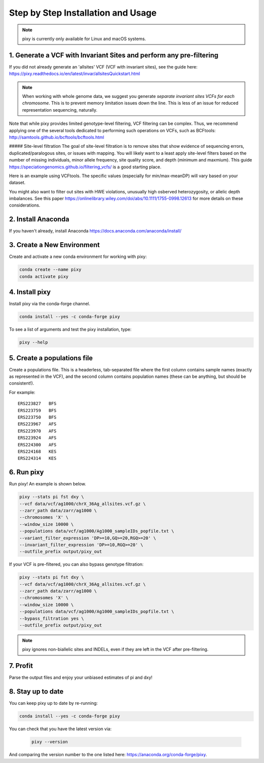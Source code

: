 ************
Step by Step Installation and Usage
************

.. note::
    pixy is currently only available for Linux and macOS systems.
    
 
1. Generate a VCF with Invariant Sites and perform any pre-filtering
======
If you did not already generate an 'allsites' VCF (VCF with invariant sites), see the guide here: https://pixy.readthedocs.io/en/latest/invar/allsitesQuickstart.html 

.. note::
    When working with whole genome data, we suggest you generate *separate invariant sites VCFs for each chromosome*. This is to prevent
    memory limitation issues down the line. This is less of an issue for reduced representation sequencing, naturally.

Note that while pixy provides limited genotype-level filtering, VCF filtering can be complex. Thus, we recommend applying one of the several tools dedicated to performing such operations on VCFs, such as BCFtools: http://samtools.github.io/bcftools/bcftools.html

##### Site-level filtration
The goal of site-level filtration is to remove sites that show evidence of sequencing errors, duplicated/paralogous sites, or issues with mapping. You will likely want to a least apply site-level filters based on the number of missing individuals, minor allele frequency, site quality score, and depth (minimum and maxmium). This guide https://speciationgenomics.github.io/filtering_vcfs/ is a good starting place. 

Here is an example using VCFtools. The specific values (especially for min/max-meanDP) will vary based on your dataset. 

.. code:: console
    vcftools --gzvcf my_vcf.vcf.gz \
    --remove-indels \
    --maf 0.05 \
    --max-missing 0.8 \
    --minQ 30 \
    --min-meanDP 10 \
    --max-meanDP 100 \
    --hwe 0.001 \
    --recode --stdout | gzip -c > my_filtered_vcf.vcf.gz

You might also want to filter out sites with HWE violations, unusually high osberved heterozygosity, or allelic depth imbalances. See this paper https://onlinelibrary.wiley.com/doi/abs/10.1111/1755-0998.12613 for more details on these considerations.


2. Install Anaconda
======
If you haven't already, install Anaconda https://docs.anaconda.com/anaconda/install/ 

3. Create a New Environment
======
Create and activate a new conda environment for working with pixy:

.. code:: console

    conda create --name pixy
    conda activate pixy

4. Install pixy
======
Install pixy via the conda-forge channel. 

.. code:: console

    conda install --yes -c conda-forge pixy

To see a list of arguments and test the pixy installation, type:

.. code:: console

    pixy --help


5. Create a populations file
======
Create a populations file. This is a headerless, tab-separated file where the first column contains sample names (exactly as represented in the VCF), and the second column contains population names (these can be anything, but should be consistent!).

For example:

.. parsed-literal::
    ERS223827	BFS
    ERS223759	BFS
    ERS223750	BFS
    ERS223967	AFS
    ERS223970	AFS
    ERS223924	AFS
    ERS224300	AFS
    ERS224168	KES
    ERS224314	KES

    
6. Run pixy
======

Run pixy! An example is shown below.

.. code:: console

    pixy --stats pi fst dxy \
    --vcf data/vcf/ag1000/chrX_36Ag_allsites.vcf.gz \
    --zarr_path data/zarr/ag1000 \
    --chromosomes 'X' \
    --window_size 10000 \
    --populations data/vcf/ag1000/Ag1000_sampleIDs_popfile.txt \
    --variant_filter_expression 'DP>=10,GQ>=20,RGQ>=20' \
    --invariant_filter_expression 'DP>=10,RGQ>=20' \
    --outfile_prefix output/pixy_out

If your VCF is pre-filtered, you can also bypass genotype filtration:

.. code:: console

    pixy --stats pi fst dxy \
    --vcf data/vcf/ag1000/chrX_36Ag_allsites.vcf.gz \
    --zarr_path data/zarr/ag1000 \
    --chromosomes 'X' \
    --window_size 10000 \
    --populations data/vcf/ag1000/Ag1000_sampleIDs_popfile.txt \
    --bypass_filtration yes \
    --outfile_prefix output/pixy_out

.. note::
    pixy ignores non-biallelic sites and INDELs, even if they are left in the VCF after pre-filtering. 

7. Profit
======

Parse the output files and enjoy your unbiased estimates of pi and dxy!


8. Stay up to date
======

You can keep pixy up to date by re-running:

.. code:: console

    conda install --yes -c conda-forge pixy
 
You can check that you have the latest version via:
 
 .. code:: console
    
    pixy --version

And comparing the version number to the one listed here: https://anaconda.org/conda-forge/pixy.
